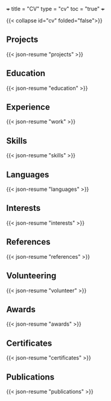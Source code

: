 +++
title = "CV"
type = "cv"
toc = "true"
+++

{{< collapse id="cv" folded="false">}}

** Projects

{{< json-resume "projects" >}}

** Education

{{< json-resume "education" >}}

** Experience

{{< json-resume "work" >}}

** Skills

{{< json-resume "skills" >}}

** Languages

{{< json-resume "languages" >}}

** Interests

{{< json-resume "interests" >}}

** References

{{< json-resume "references" >}}

** Volunteering

{{< json-resume "volunteer" >}}

** Awards

{{< json-resume "awards" >}}

** Certificates

{{< json-resume "certificates" >}}

** Publications

{{< json-resume "publications" >}}


